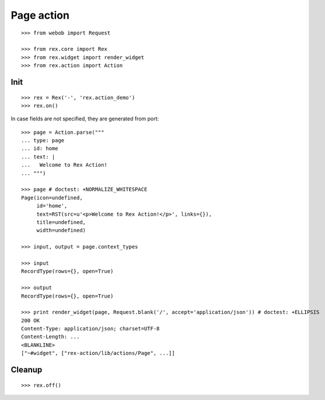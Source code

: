 Page action
===========

::

  >>> from webob import Request

  >>> from rex.core import Rex
  >>> from rex.widget import render_widget
  >>> from rex.action import Action

Init
----

::

  >>> rex = Rex('-', 'rex.action_demo')
  >>> rex.on()

In case fields are not specified, they are generated from port::

  >>> page = Action.parse("""
  ... type: page
  ... id: home
  ... text: |
  ...   Welcome to Rex Action!
  ... """)

  >>> page # doctest: +NORMALIZE_WHITESPACE
  Page(icon=undefined,
       id='home',
       text=RST(src=u'<p>Welcome to Rex Action!</p>', links={}),
       title=undefined,
       width=undefined)

  >>> input, output = page.context_types

  >>> input
  RecordType(rows={}, open=True)

  >>> output
  RecordType(rows={}, open=True)

  >>> print render_widget(page, Request.blank('/', accept='application/json')) # doctest: +ELLIPSIS
  200 OK
  Content-Type: application/json; charset=UTF-8
  Content-Length: ...
  <BLANKLINE>
  ["~#widget", ["rex-action/lib/actions/Page", ...]]

Cleanup
-------

::

  >>> rex.off()

